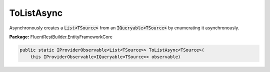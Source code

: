 ﻿ToListAsync
---------------------------------------------------------------------------


Asynchronously creates a :code:`List<TSource>`
from an :code:`IQueryable<TSource>` by enumerating it asynchronously.

**Package:** FluentRestBuilder.EntityFrameworkCore

.. sourcecode:: csharp

    public static IProviderObservable<List<TSource>> ToListAsync<TSource>(
        this IProviderObservable<IQueryable<TSource>> observable)


